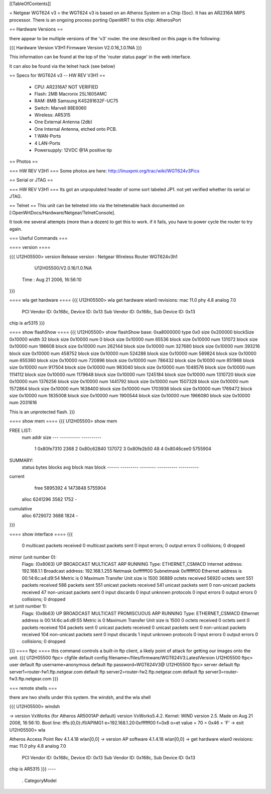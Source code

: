 [[TableOfContents]]

= Netgear WGT624 v3 =
the WGT624 v3 is based on an Atheros System on a Chip (Soc). It has an AR2316A MIPS processor. There is an ongoing process porting OpenWRT to this chip: AtherosPort

== Hardware Versions ==

there appear to be multiple versions of the 'v3' router. the one described on this page is the following:

{{{
Hardware Version  	V3H1
Firmware Version 	V2.0.16_1.0.1NA
}}}

This information can be found at the top of the 'router status page' in the web interface.

It can also be found via the telnet hack (see below)

== Specs for WGT624 v3 -- HW REV V3H1 ==

 * CPU: AR2316A? NOT VERIFIED
 * Flash: 2MB Macronix 25L1605AMC
 * RAM: 8MB  Samsung K4S281632F-UC75
 * Switch: Marvell 88E6060
 * Wireless: AR5315
 * One External Antenna (2db)
 * One Internal Antenna, etched onto PCB.
 * 1 WAN-Ports
 * 4 LAN-Ports
 * Powersupply: 12VDC @1A positive tip

== Photos ==

=== HW REV V3H1 ===
Some photos are here: http://linuxpmi.org/trac/wiki/WGT624v3Pics

== Serial or JTAG ==

=== HW REV V3H1 ===
Its got an unpopulated header of some sort labeled JP1. not yet verified whether its serial or JTAG.

== Telnet ==
This unit can be telneted into via the telnetenable hack documented on [:OpenWrtDocs/Hardware/Netgear/TelnetConsole].

It took me several attempts (more than a dozen) to get this to work. if it fails, you have to power cycle the router to try again.

=== Useful Commands ===

==== version ====

{{{
U12H05500> version
Release version : Netgear Wireless Router WGT624v3h1
                  U12H05500/V2.0.16/1.0.1NA
         Time   : Aug 21 2006, 16:56:10
}}}

==== wla get hardware ====
{{{
U12H05500> wla get hardware
wlan0 revisions: mac 11.0 phy 4.8 analog 7.0
  PCI Vendor ID: 0x168c, Device ID: 0x13
  Sub Vendor ID: 0x168c, Sub Device ID: 0x13
chip is ar5315
}}}

==== show flashShow ====
{{{
U12H05500> show flashShow
base: 0xa8000000 type 0x0 size 0x200000 blockSize 0x10000 width 32
block size 0x10000 num 0
block size 0x10000 num 65536
block size 0x10000 num 131072
block size 0x10000 num 196608
block size 0x10000 num 262144
block size 0x10000 num 327680
block size 0x10000 num 393216
block size 0x10000 num 458752
block size 0x10000 num 524288
block size 0x10000 num 589824
block size 0x10000 num 655360
block size 0x10000 num 720896
block size 0x10000 num 786432
block size 0x10000 num 851968
block size 0x10000 num 917504
block size 0x10000 num 983040
block size 0x10000 num 1048576
block size 0x10000 num 1114112
block size 0x10000 num 1179648
block size 0x10000 num 1245184
block size 0x10000 num 1310720
block size 0x10000 num 1376256
block size 0x10000 num 1441792
block size 0x10000 num 1507328
block size 0x10000 num 1572864
block size 0x10000 num 1638400
block size 0x10000 num 1703936
block size 0x10000 num 1769472
block size 0x10000 num 1835008
block size 0x10000 num 1900544
block size 0x10000 num 1966080
block size 0x10000 num 2031616

This is an unprotected flash.
}}}

==== show mem ====
{{{
U12H05500> show mem

FREE LIST:
  num     addr      size
  --- ---------- ----------
    1 0x80fe7310       2368
    2 0x80c62840     137072
    3 0x80fe2b50         48
    4 0x8046cee0    5755904


SUMMARY:
 status   bytes    blocks   avg block  max block
 ------ --------- -------- ---------- ----------
current
   free   5895392        4    1473848   5755904
  alloc   6241296     3562       1752        -
cumulative
  alloc   6729072     3688       1824        -
}}}

==== show interface ====
{{{
     0 multicast packets received
     0 multicast packets sent
     0 input errors; 0 output errors
     0 collisions; 0 dropped
mirror (unit number 0):
     Flags: (0x8063) UP BROADCAST MULTICAST ARP RUNNING 
     Type: ETHERNET_CSMACD
     Internet address: 192.168.1.1
     Broadcast address: 192.168.1.255
     Netmask 0xffffff00 Subnetmask 0xffffff00
     Ethernet address is 00:14:6c:a4:d9:54
     Metric is 0
     Maximum Transfer Unit size is 1500
     36889 octets received
     56920 octets sent
     551 packets received
     588 packets sent
     551 unicast packets received
     541 unicast packets sent
     0 non-unicast packets received
     47 non-unicast packets sent
     0 input discards
     0 input unknown protocols
     0 input errors
     0 output errors
     0 collisions; 0 dropped
et (unit number 1):
     Flags: (0x8b63) UP BROADCAST MULTICAST PROMISCUOUS ARP RUNNING 
     Type: ETHERNET_CSMACD
     Ethernet address is 00:14:6c:a4:d9:55
     Metric is 0
     Maximum Transfer Unit size is 1500
     0 octets received
     0 octets sent
     0 packets received
     104 packets sent
     0 unicast packets received
     0 unicast packets sent
     0 non-unicast packets received
     104 non-unicast packets sent
     0 input discards
     1 input unknown protocols
     0 input errors
     0 output errors
     0 collisions; 0 dropped
}}}
==== ftpc ====
this command controls a built-in ftp client, a likely point of attack for getting our images onto the unit.
{{{
U12H05500 ftpc> cfgfile
default config filename=/files/firmware/WGT624V3.LatestVersion
U12H05500 ftpc> user
default ftp username=anonymous
default ftp password=WGT624V3@
U12H05500 ftpc> server
default ftp server1=router-fw1.ftp.netgear.com
default ftp server2=router-fw2.ftp.netgear.com
default ftp server3=router-fw3.ftp.netgear.com
}}}

=== remote shells ===

there are two shells under this system. the windsh, and the wla shell

{{{
U12H05500> windsh

-> version
VxWorks (for Atheros AR5001AP default) version VxWorks5.4.2.
Kernel: WIND version 2.5.
Made on Aug 21 2006, 16:56:10.
Boot line:
tffs:(0,0):/fl/APIMG1 e=192.168.1.20:0xffffff00 f=0x8 o=et
value = 70 = 0x46 = 'F'
-> exit
U12H05500> wla

Atheros Access Point Rev 4.1.4.18
wlan[0,0] -> version
AP software 4.1.4.18
wlan[0,0] -> get hardware
wlan0 revisions: mac 11.0 phy 4.8 analog 7.0
  PCI Vendor ID: 0x168c, Device ID: 0x13
  Sub Vendor ID: 0x168c, Sub Device ID: 0x13
chip is AR5315
}}}
----
 . CategoryModel
